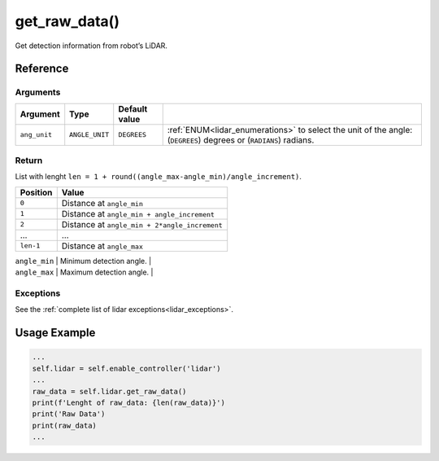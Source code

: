 =================
get_raw_data()
=================

.. raw:: html

    <hr/>

Get detection information from robot’s LiDAR.

Reference
============

Arguments
-----------

+-------------------------+-----------------+-----------------+----------------------------------------------+
| Argument                | Type            | Default value   |                                              |
+=========================+=================+=================+==============================================+
| ``ang_unit``            | ``ANGLE_UNIT``  | ``DEGREES``     | :ref:`ENUM<lidar_enumerations>`              |
|                         |                 |                 | to select the unit of the angle:             |
|                         |                 |                 | (``DEGREES``) degrees or (``RADIANS``)       |
|                         |                 |                 | radians.                                     |
+-------------------------+-----------------+-----------------+----------------------------------------------+

Return
----------

List with lenght
``len = 1 + round((angle_max-angle_min)/angle_increment)``.

========= =============================================
Position  Value
========= =============================================
``0``     Distance at ``angle_min``
``1``     Distance at ``angle_min + angle_increment``
``2``     Distance at ``angle_min + 2*angle_increment``
…         …
``len-1`` Distance at ``angle_max``
========= =============================================

| ``angle_min`` \| Minimum detection angle. \|
| ``angle_max`` \| Maximum detection angle. \|

Exceptions
-------------

See the :ref:`complete list of lidar exceptions<lidar_exceptions>`.


Usage Example
===================

.. code:: python

   ...
   self.lidar = self.enable_controller('lidar')
   ...
   raw_data = self.lidar.get_raw_data()
   print(f'Lenght of raw_data: {len(raw_data)}')
   print('Raw Data')
   print(raw_data)
   ...